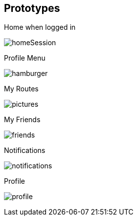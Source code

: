 [[section-prototypes]]
== Prototypes
:figure-caption: Screen:

.Home when logged in
image:prototypes/homeSession.png[] 

.Profile Menu
image:prototypes/hamburger.png[] 

.My Routes
image:prototypes/pictures.png[]

.My Friends
image:prototypes/friends.png[] 

.Notifications
image:prototypes/notifications.png[] 

.Profile
image:prototypes/profile.png[] 



